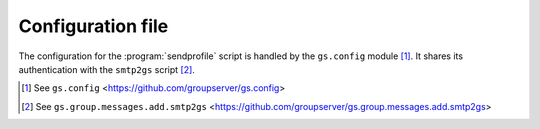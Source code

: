 Configuration file
==================

The configuration for the :program:`sendprofile` script is
handled by the ``gs.config`` module [#config]_. It shares its
authentication with the ``smtp2gs`` script [#smtp2gs]_.

.. [#config] See ``gs.config``
             <https://github.com/groupserver/gs.config>
   
.. [#smtp2gs] See ``gs.group.messages.add.smtp2gs``
             <https://github.com/groupserver/gs.group.messages.add.smtp2gs>
